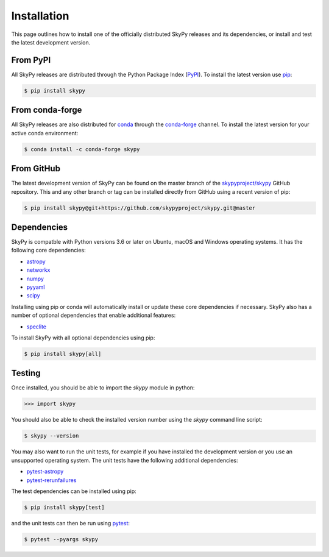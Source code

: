 ############
Installation
############

This page outlines how to install one of the officially distributed SkyPy
releases and its dependencies, or install and test the latest development
version.

From PyPI
---------

All  SkyPy releases are distributed through the Python Package Index (PyPI_).
To install the latest version use pip_:

.. code:: console

    $ pip install skypy

From conda-forge
----------------

All SkyPy releases are also distributed for conda_ through the `conda-forge`_
channel. To install the latest version for your active conda environment:

.. code:: console

    $ conda install -c conda-forge skypy

From GitHub
-----------

The latest development version of SkyPy can be found on the master branch of
the `skypyproject/skypy`_ GitHub repository. This and any other branch or tag
can be installed directly from GitHub using a recent version of pip:

.. code:: console

    $ pip install skypy@git+https://github.com/skypyproject/skypy.git@master

Dependencies
------------

SkyPy is compatble with Python versions 3.6 or later on Ubuntu, macOS and
Windows operating systems. It has the following core dependencies:

- `astropy <https://www.astropy.org/>`__
- `networkx <https://networkx.github.io/>`_
- `numpy <https://numpy.org/>`_
- `pyyaml <https://pyyaml.org/>`_
- `scipy <https://www.scipy.org/>`_

Installing using pip or conda will automatically install or update these core
dependencies if necessary. SkyPy also has a number of optional dependencies
that enable additional features:

- `speclite <https://speclite.readthedocs.io/>`_

To install SkyPy with all optional dependencies using pip:

.. code:: console

    $ pip install skypy[all]

Testing
-------

Once installed, you should be able to import the `skypy` module in python:

.. code:: python

    >>> import skypy

You should also be able to check the installed version number using the `skypy`
command line script:

.. code:: console

    $ skypy --version

You may also want to run the unit tests, for example if you have installed the
development version or you use an unsupported operating system. The unit tests
have the following additional dependencies:

- `pytest-astropy <https://github.com/astropy/pytest-astropy>`_
- `pytest-rerunfailures <https://github.com/pytest-dev/pytest-rerunfailures>`_

The test dependencies can be installed using pip:

.. code:: console

    $ pip install skypy[test]

and the unit tests can then be run using pytest_:

.. code:: console

    $ pytest --pyargs skypy

.. _PyPI: https://pypi.org/project/skypy/
.. _pip: https://pip.pypa.io/
.. _conda: https://docs.conda.io/
.. _conda-forge: https://anaconda.org/conda-forge/skypy
.. _skypyproject/skypy: https://github.com/skypyproject/skypy
.. _pytest: https://docs.pytest.org/
